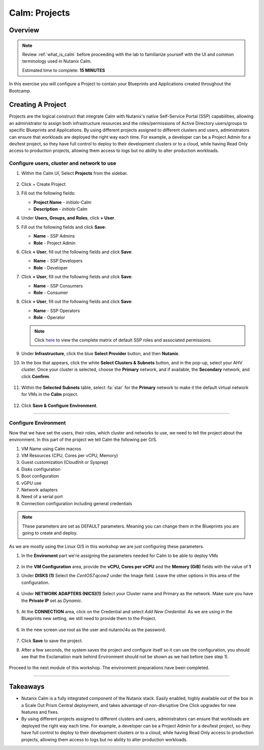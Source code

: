 .. _calm_projects:

--------------
Calm: Projects
--------------

Overview
++++++++

.. note::

  Review :ref:`what_is_calm` before proceeding with the lab to familiarize yourself with the UI and common terminology used in Nutanix Calm.

  Estimated time to complete: **15 MINUTES**

In this exercise you will configure a Project to contain your Blueprints and Applications created throughout the Bootcamp.

Creating A Project
++++++++++++++++++

Projects are the logical construct that integrate Calm with Nutanix's native Self-Service Portal (SSP) capabilities, allowing an administrator to assign both infrastructure resources and the roles/permissions of Active Directory users/groups to specific Blueprints and Applications. By using different projects assigned to different clusters and users, administrators can ensure that workloads are deployed the right way each time.  For example, a developer can be a Project Admin for a dev/test project, so they have full control to deploy to their development clusters or to a cloud, while having Read Only access to production projects, allowing them access to logs but no ability to alter production workloads.

Configure users, cluster and network to use
...........................................

#. Within the Calm UI, Select |proj-icon| **Projects** from the sidebar.

   .. figure:: images/calm3/projects1.png

#. Click + Create Project

#. Fill out the following fields:

   - **Project Name** - *initials*-Calm
   - **Description** - *initials*-Calm

#. Under **Users, Groups, and Roles**, click **+ User**.

#. Fill out the following fields and click **Save**:

   - **Name** - SSP Admins
   - **Role** - Project Admin

#. Click **+ User**, fill out the following fields and click **Save**:

   - **Name** - SSP Developers
   - **Role** - Developer

#. Click **+ User**, fill out the following fields and click **Save**:

   - **Name** - SSP Consumers
   - **Role** - Consumer

#. Click **+ User**, fill out the following fields and click **Save**:

   - **Name** - SSP Operators
   - **Role** - Operator

   .. figure:: images/projects_users.png

   .. note::

    Click `here <https://portal.nutanix.com/#/page/docs/details?targetId=Nutanix-Calm-Admin-Operations-Guide-v56:nuc-roles-responsibility-matrix-c.html>`_ to view the complete matrix of default SSP roles and associated permissions.

#. Under **Infrastructure**, click the blue **Select Provider** button, and then **Nutanix**.

#. In the box that appears, click the white **Select Clusters & Subnets** button, and in the pop-up, select your AHV cluster.  Once your cluster is selected, choose the **Primary** network, and if available, the **Secondary** network, and click **Confirm**.

   .. figure:: images/projects_cluster_subnet_selection.png

#. Within the **Selected Subnets** table, select :fa:`star` for the **Primary** network to make it the default virtual network for VMs in the **Calm** project.

   .. figure:: images/projects_infrastructure.png

#. Click **Save & Configure Environment**.


------

Configure Environment
...........

Now that we have set the users, their roles, which cluster and networks to use, we need to tell the project about the environment. In this part of the project we tell Calm the following per O/S.

1. VM Name using Calm macros
2. VM Resources (CPU, Cores per vCPU, Memory)
3. Guest customization (CloudInit or Sysprep)
4. Disks configuration
5. Boot configuration
6. vGPU use
7. Network adapters
8. Need of a serial port
9. Connection configuration including general credentials

.. note::
  These parameters are set as DEFAULT parameters. Meaning you can change them in the Blueprints you are going to create and deploy.

As we are mostly using the Linux O/S in this workshop we are just configuring these parameters.

#. In the **Enviroment** part we're assigning the parameters needed for Calm to be able to deploy VMs

   .. figure:: images/calm3/environment.png

#. In the **VM Configuration** area, provide the **vCPU, Cores per vCPU** and the **Memory (GiB)** fields with the value of **1**

#. Under **DISKS (1)** Select the *CentOS7.qcow2* under the Image field. Leave the other options in this area of the configuration.

   .. figure:: images/calm3/disk.png

#. Under **NETWORK ADAPTERS (NICS)(1)** Select your Cluster name and Primary as the network. Make sure you have the **Private IP** set as *Dynamic*.

   .. figure:: images/calm3/network.png

#. At the **CONNECTION** area, click on the Credential and select *Add New Credential*. As we are using in the Blueprints new setting, we still need to provide them to the Project.

   .. figure:: images/calm3/credential.png

#. In the new screen use root as the user and nutanix/4u as the password.

   .. figure:: images/calm3/credential-2.png

#. Click **Save** to save the project.

#. After a few seconds, the system saves the project and configure itself so it can use the configuration, you should see that the Exclamation mark behind Environment should not be shown as we had before (see step 1).

   .. figure:: images/calm3/environment-2.png

Proceed to the next module of this workshop. The environment preparations have been completed.

-------

Takeaways
+++++++++

- Nutanix Calm is a fully integrated component of the Nutanix stack. Easily enabled, highly available out of the box in a Scale Out Prism Central deployment, and takes advantage of non-disruptive One Click upgrades for new features and fixes.
- By using different projects assigned to different clusters and users, administrators can ensure that workloads are deployed the right way each time.  For example, a developer can be a Project Admin for a dev/test project, so they have full control to deploy to their development clusters or to a cloud, while having Read Only access to production projects, allowing them access to logs but no ability to alter production workloads.

.. |proj-icon| image:: ../images/projects_icon.png
.. |mktmgr-icon| image:: ../images/marketplacemanager_icon.png
.. |mkt-icon| image:: ../images/marketplace_icon.png
.. |bp-icon| image:: ../images/blueprints_icon.png
